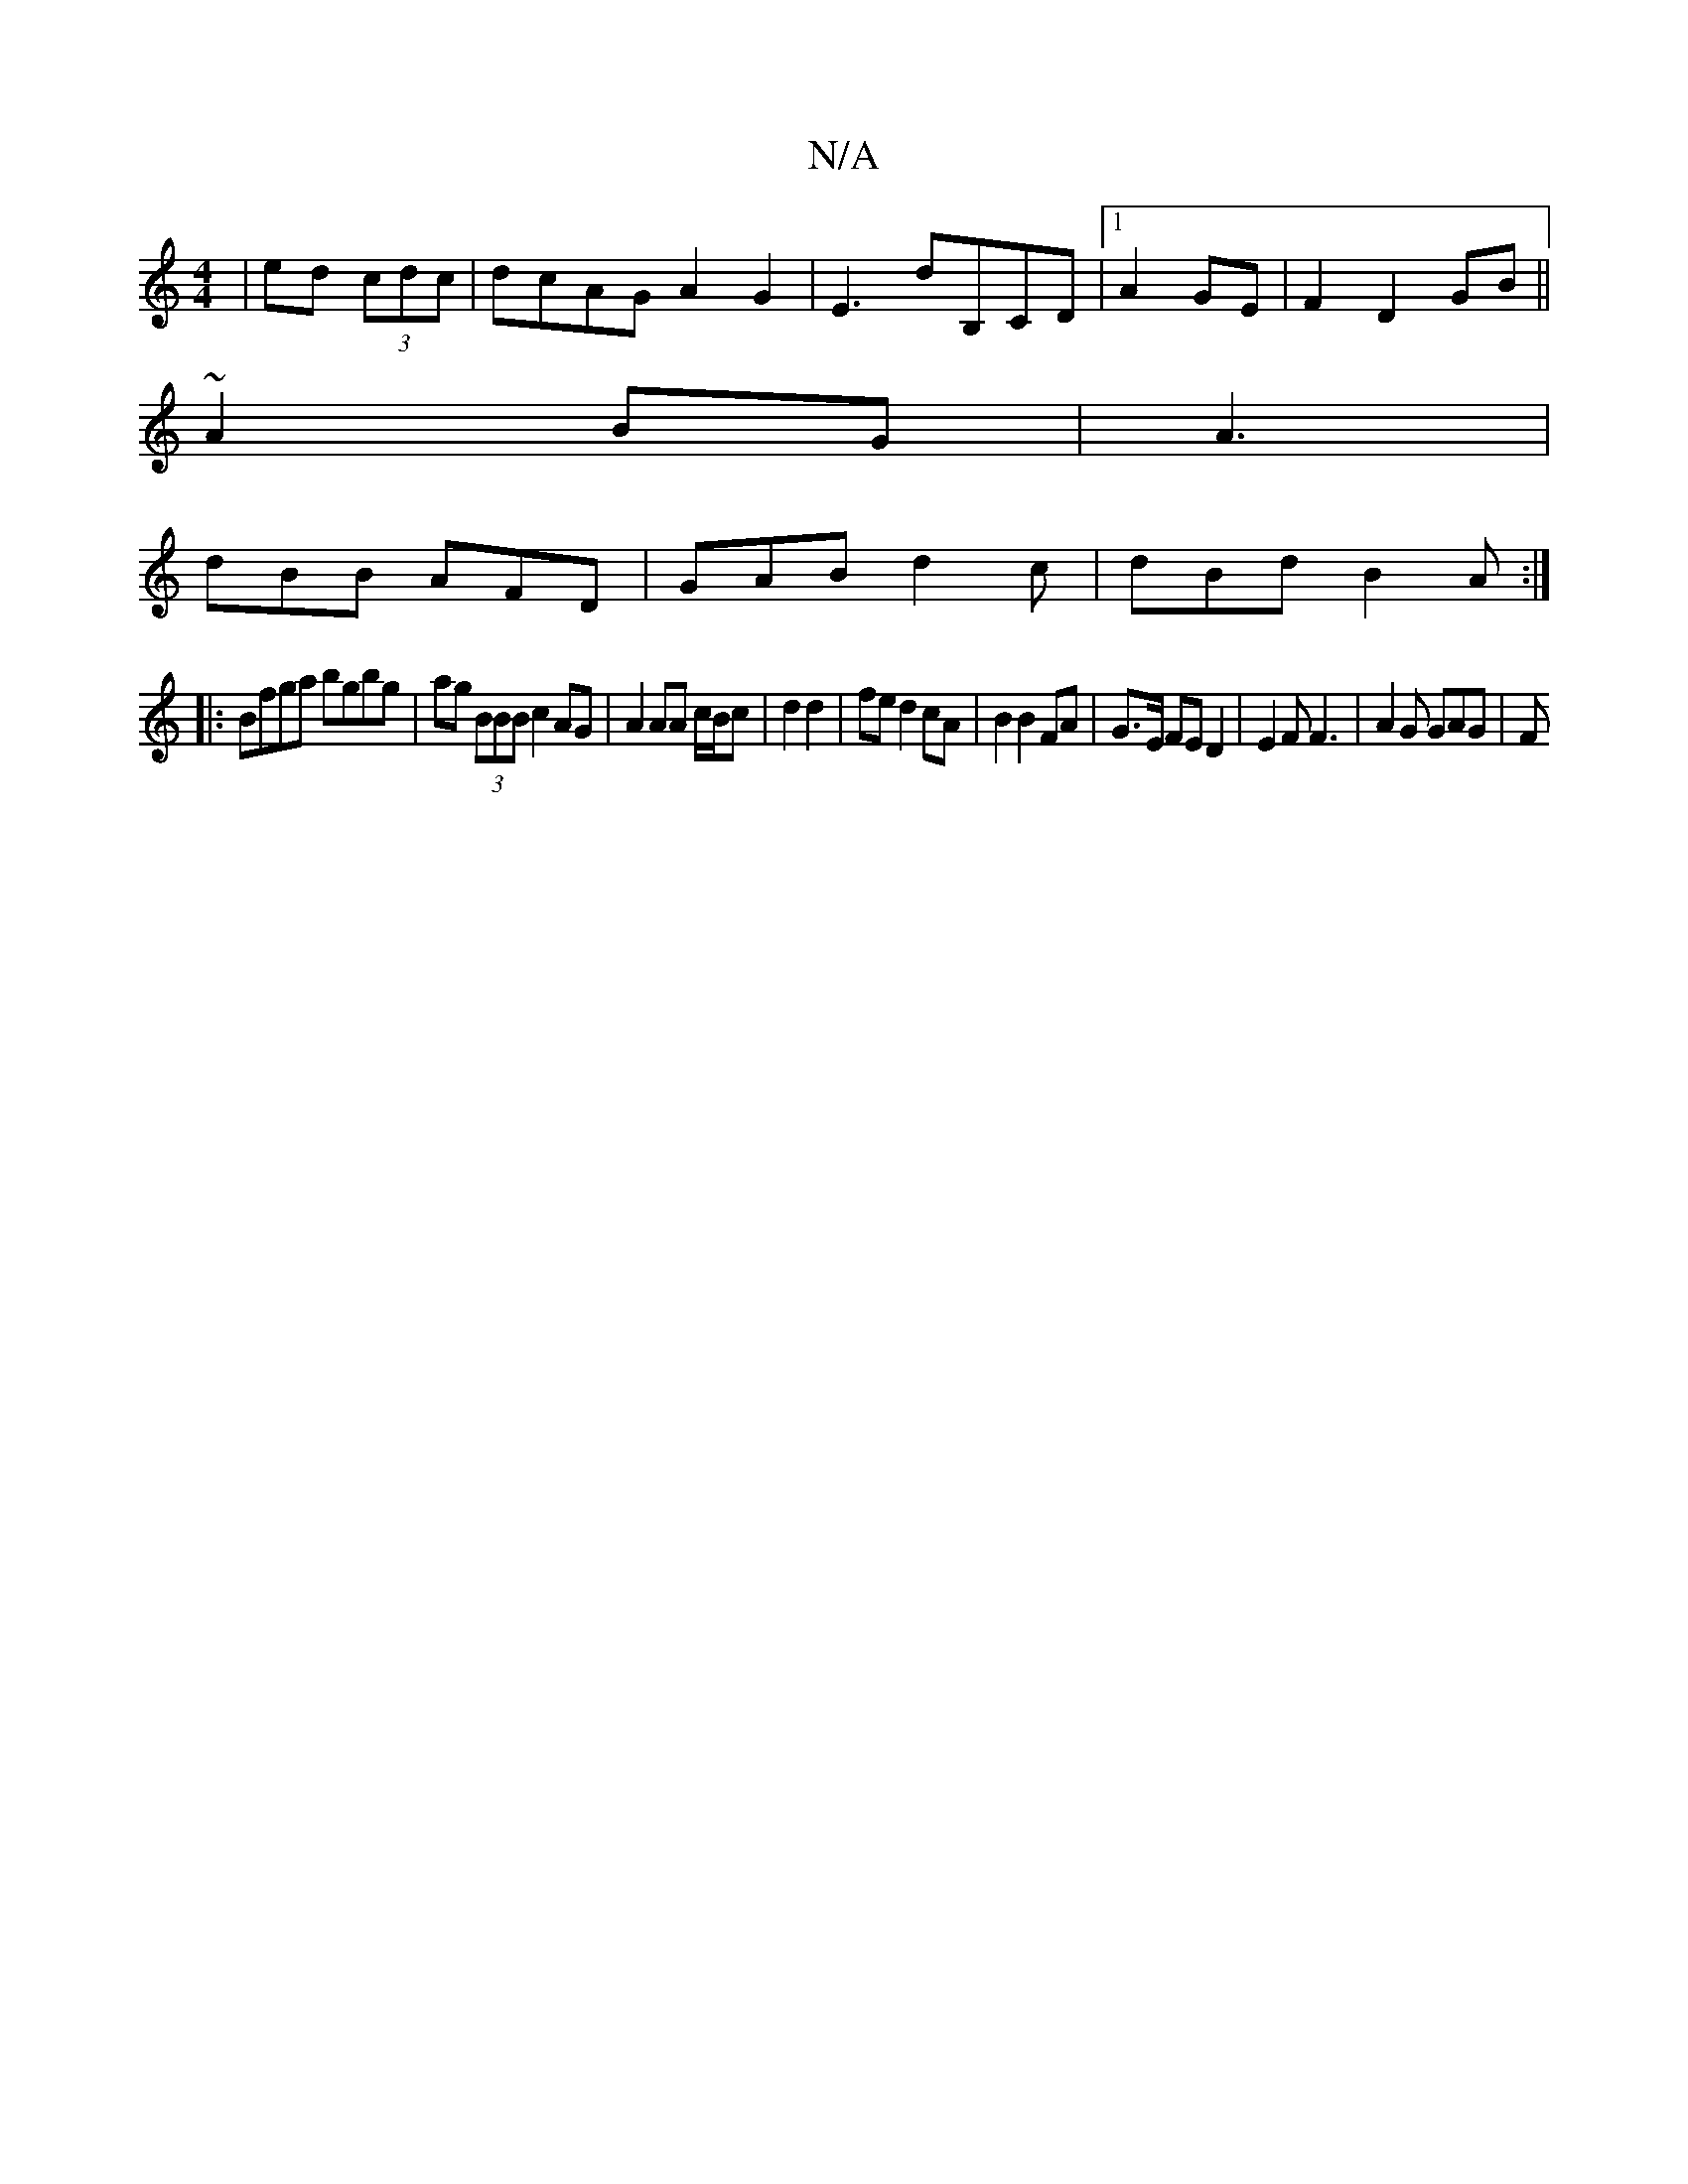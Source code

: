X:1
T:N/A
M:4/4
R:N/A
K:Cmajor
/ | ed (3cdc | dcAG A2G2 | E3D'B,CD |1 A2GE | F2 D2 GB ||
~A2 BG | A3 |
dBB AFD | GAB d2c | dBd B2A :|
|:Bfga bgbg|ag (3BBB c2 AG| A2 AA c/B/c|d2 d2|fe d2 cA | B2 B2 FA | G3/2E/2 FED2|E2F F3|A2G GAG|F